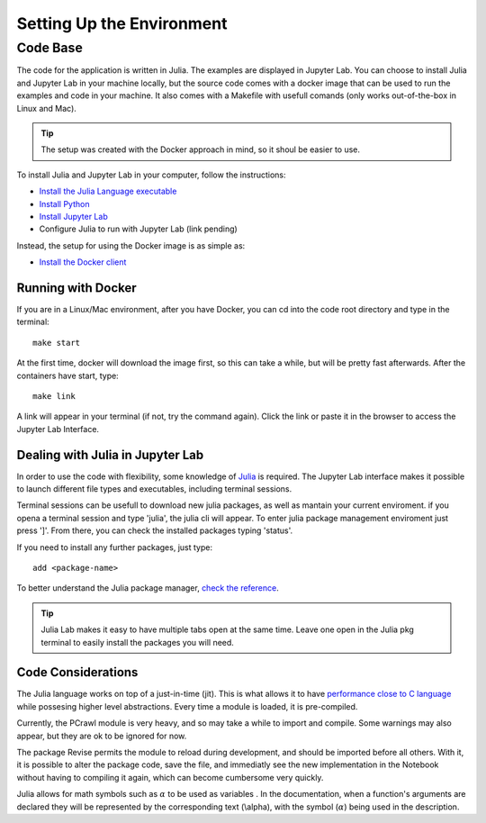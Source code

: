 ==========================
Setting Up the Environment
==========================

Code Base
=========

The code for the application is written in Julia. The examples are displayed in 
Jupyter Lab. You can choose to install Julia and Jupyter Lab in your machine locally,
but the source code comes with a docker image that can be used to run the examples and code
in your machine. It also comes with a Makefile with usefull comands (only works out-of-the-box in
Linux and Mac).



.. tip:: 
   The setup was created with the Docker approach in mind, so it shoul be easier to use.

To install Julia and Jupyter Lab in your computer, follow the instructions:

- `Install the Julia Language executable <https://julialang.org/downloads/>`_
- `Install Python <https://www.python.org/downloads/>`_
- `Install Jupyter Lab <https://jupyterlab.readthedocs.io/en/stable/getting_started/installation.html/>`_
- Configure Julia to run with Jupyter Lab (link pending)

Instead, the setup for using the Docker image is as simple as:

- `Install the Docker client <https://docs.docker.com/install/>`_


Running with Docker
-------------------

If you are in a Linux/Mac environment, after you have Docker, you can cd into the code root
directory and type in the terminal::

    make start 

At the first time, docker will download the image first, so this can take a while, but will be
pretty fast afterwards. After the containers have start, type::

    make link 

A link will appear in your terminal (if not, try the command again). Click the link or paste it in the browser
to access the Jupyter Lab Interface.

.. image:: img/jupyterlab.png
   :align: center
   :width: 800


Dealing with Julia in Jupyter Lab
---------------------------------

In order to use the code with flexibility, some knowledge of `Julia <https://docs.julialang.org/en/v1/>`_  
is required. The Jupyter Lab interface makes it possible to launch different file types and 
executables, including terminal sessions.


Terminal sessions can be usefull to download new julia packages, as well as mantain your current
enviroment. if you opena a terminal session and type 'julia', the julia cli will appear.
To enter julia package management enviroment just press ']'. From there, you can check the installed
packages typing 'status'.

.. image:: img/julia_pkg.png
   :align: center
   :width: 800


If you need to install any further packages, just type::

    add <package-name>

To better understand the Julia package manager, `check the reference <https://docs.julialang.org/en/v1/stdlib/Pkg/index.html>`_.

.. tip:: 
   Julia Lab makes it easy to have multiple tabs open at the same time. Leave one 
   open in the Julia pkg terminal to easily install the packages you will need.


Code Considerations
-------------------

The Julia language works on top of a just-in-time (jit). This is what allows it
to have `performance close to C language <https://julialang.org/benchmarks/>`_  
while possesing higher level abstractions. Every time a module is loaded, it is pre-compiled.

Currently, the PCrawl module is very heavy, and so may take a while to import and compile. 
Some warnings may also appear, but they are ok to be ignored for now.

The package Revise permits the module to reload during development, and should be imported before
all others. With it, it is possible to alter the package code, save the file, and immediatly see
the new implementation in the Notebook without having to compiling it again, which can become 
cumbersome very quickly.

Julia allows for math symbols such as :math:`\alpha` to be used as variables . 
In the documentation, when a function's arguments are declared they will be represented 
by the corresponding text (\\alpha), with the symbol (:math:`\alpha`) being used in the description. 